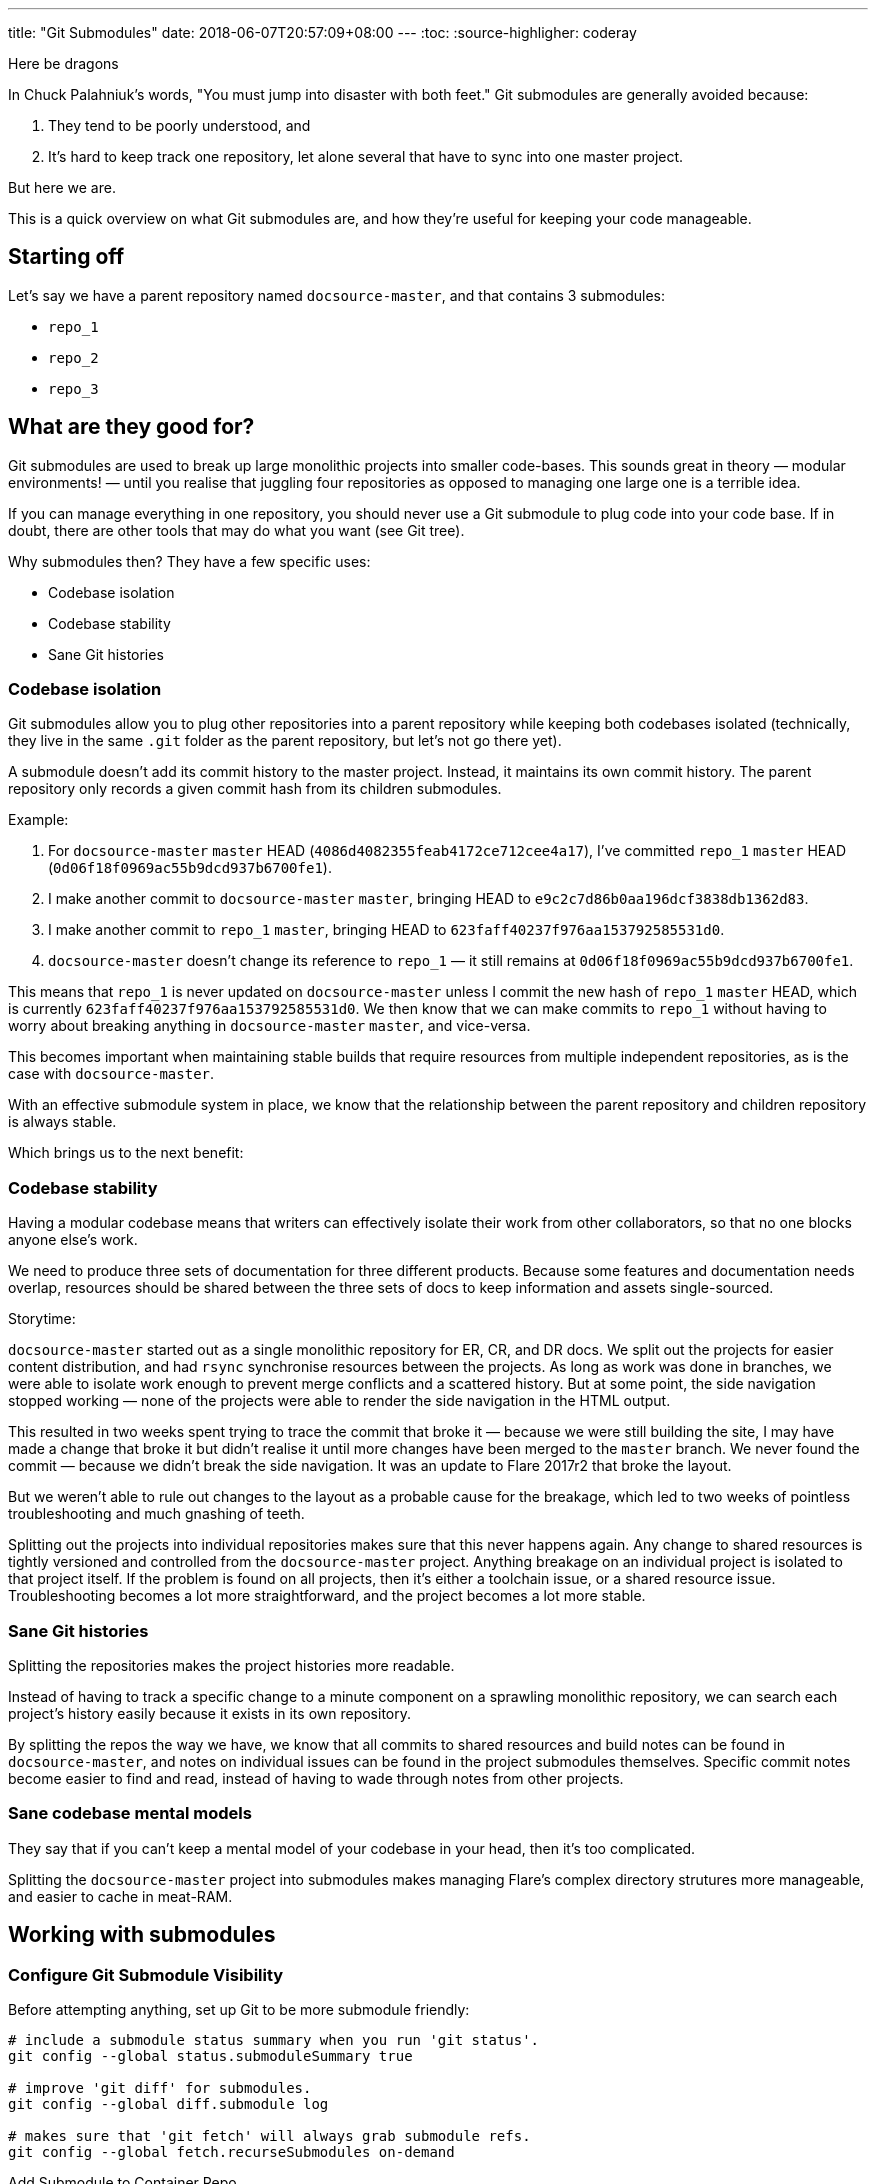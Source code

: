 ---
title: "Git Submodules"
date: 2018-06-07T20:57:09+08:00
---
:toc:
:source-highligher: coderay

****
Here be dragons
****

In Chuck Palahniuk's words, "You must jump into disaster with both feet." Git submodules are generally avoided because:

1. They tend to be poorly understood, and
2. It's hard to keep track one repository, let alone several that have to sync into one master project.

But here we are.

This is a quick overview on what Git submodules are, and how they're useful for keeping your code manageable.

== Starting off

Let's say we have a parent repository named `docsource-master`, and that contains 3 submodules:

- `repo_1`
- `repo_2`
- `repo_3`

== What are they good for?

Git submodules are used to break up large monolithic projects into smaller code-bases. This sounds great in theory — modular environments! — until you realise that juggling four repositories as opposed to managing one large one is a terrible idea.

If you can manage everything in one repository, you should never use a Git submodule to plug code into your code base. If in doubt, there are other tools that may do what you want (see Git tree).

Why submodules then? They have a few specific uses:

- Codebase isolation
- Codebase stability
- Sane Git histories

=== Codebase isolation

Git submodules allow you to plug other repositories into a parent repository while keeping both codebases isolated (technically, they live in the same `.git` folder as the parent repository, but let's not go there yet).

A submodule doesn't add its commit history to the master project. Instead, it maintains its own commit history. The parent repository only records a given commit hash from its children submodules.

Example:

1. For `docsource-master` `master` HEAD (`4086d4082355feab4172ce712cee4a17`), I've committed `repo_1` `master` HEAD (`0d06f18f0969ac55b9dcd937b6700fe1`).
2. I make another commit to `docsource-master` `master`, bringing HEAD to `e9c2c7d86b0aa196dcf3838db1362d83`.
3. I make another commit to `repo_1` `master`, bringing HEAD to `623faff40237f976aa153792585531d0`.
4. `docsource-master` doesn't change its reference to `repo_1` — it still remains at `0d06f18f0969ac55b9dcd937b6700fe1`.

This means that `repo_1` is never updated on `docsource-master` unless I commit the new hash of `repo_1` `master` HEAD, which is currently `623faff40237f976aa153792585531d0`.
We then know that we can make commits to `repo_1` without having to worry about breaking anything in `docsource-master` `master`, and vice-versa.

This becomes important when maintaining stable builds that require resources from multiple independent repositories, as is the case with `docsource-master`.

With an effective submodule system in place, we know that the relationship between the parent repository and children repository is always stable.

Which brings us to the next benefit:

=== Codebase stability

Having a modular codebase means that writers can effectively isolate their work from other collaborators, so that no one blocks anyone else's work.

We need to produce three sets of documentation for three different products. Because some features and documentation needs overlap, resources should be shared between the three sets of docs to keep information and assets single-sourced.

Storytime:

`docsource-master` started out as a single monolithic repository for ER, CR, and DR docs. We split out the projects for easier content distribution, and had `rsync` synchronise resources between the projects. As long as work was done in branches, we were able to isolate work enough to prevent merge conflicts and a scattered history. But at some point, the side navigation stopped working — none of the projects were able to render the side navigation in the HTML output.

This resulted in two weeks spent trying to trace the commit that broke it — because we were still building the site, I may have made a change that broke it but didn't realise it until more changes have been merged to the `master` branch. We never found the commit — because we didn't break the side navigation. It was an update to Flare 2017r2 that broke the layout.

But we weren't able to rule out changes to the layout as a probable cause for the breakage, which led to two weeks of pointless troubleshooting and much gnashing of teeth.

Splitting out the projects into individual repositories makes sure that this never happens again. Any change to shared resources is tightly versioned and controlled from the `docsource-master` project. Anything breakage on an individual project is isolated to that project itself. If the problem is found on all projects, then it's either a toolchain issue, or a shared resource issue. Troubleshooting becomes a lot more straightforward, and the project becomes a lot more stable.

=== Sane Git histories

Splitting the repositories makes the project histories more readable.

Instead of having to track a specific change to a minute component on a sprawling monolithic repository, we can search each project's history easily because it exists in its own repository.

By splitting the repos the way we have, we know that all commits to shared resources and build notes can be found in `docsource-master`, and notes on individual issues can be found in the project submodules themselves. Specific commit notes become easier to find and read, instead of having to wade through notes from other projects.

=== Sane codebase mental models

They say that if you can't keep a mental model of your codebase in your head, then it's too complicated.

Splitting the `docsource-master` project into submodules makes managing Flare's complex directory strutures more manageable, and easier to cache in meat-RAM.

== Working with submodules

=== Configure Git Submodule Visibility

Before attempting anything, set up Git to be more submodule friendly:

[source,bash,linenums]
----
# include a submodule status summary when you run 'git status'.
git config --global status.submoduleSummary true

# improve 'git diff' for submodules.
git config --global diff.submodule log

# makes sure that 'git fetch' will always grab submodule refs.
git config --global fetch.recurseSubmodules on-demand
----

Add Submodule to Container Repo

To add a submodule to the `docsource` repository:

[source,bash,linenums]
----
git submodule add -b master <repository-remote-url>
# we only want to sync the master branch of each submodule to the docsource repo
----

=== Update Submodule

Submodules have to be updated individually. Do this by running in the parent repository root:

[source,bash]
----
git pull && git submodule for each "git checkout master && git pull"
----

=== Submodule Metadata

When you initialize a submodule in `docsource`, git will create a `.gitmodules` file that will contain config re: submodules. It will look like this:

[source,linenums]
----
[submodule "cr-core"]
  path = cr-core
  url = ssh://repo-man.internal.groundlabs.com:7999/doc/cr-core.git
  branch = master
----

In addition, git will add an entry to your `.git/config` file. For example:

[source,linenums]
----
[core]
  repositoryformatversion = 0
  filemode = false
  bare = false
  logallrefupdates = true
  symlinks = false
  ignorecase = true
[remote "origin"]
  url = ssh://git@repo-man.internal.groundlabs.com:7999/doc/docsource-master.git
  fetch = +refs/heads/*:refs/remotes/origin/*
[branch "master"]
  remote = origin
  merge = refs/heads/master
[branch "develop"]
  remote = origin
  merge = refs/heads/develop
[submodule "cr-core"]
  url = ssh://repo-man.internal.groundlabs.com:7999/doc/cr-core.git
----

=== Submodule Refs

In `Git 1.7.8\^`, all submodule refs are stored in `.git/modules`. If a submodule were to be removed in a branch, it would persist in `.git/modules`, allowing the container repository to keep track of the submodule outside of the working directory.

This means that to remove a submodule, in addition to removing its entries in `.gitmodules` and `.git/config`, you have to remove the refs in `.git/modules`.

== Further Reading

Most of this readme is derived from this fantastic article: Christophe Porteneuve, "Mastering Git submodules," published 9 Jan 2015. Available: https://medium.com/@porteneuve/mastering-git-submodules-34c65e940407

* https://git-scm.com/docs/git-submodule
* https://chrisjean.com/git-submodules-adding-using-removing-and-updating/
